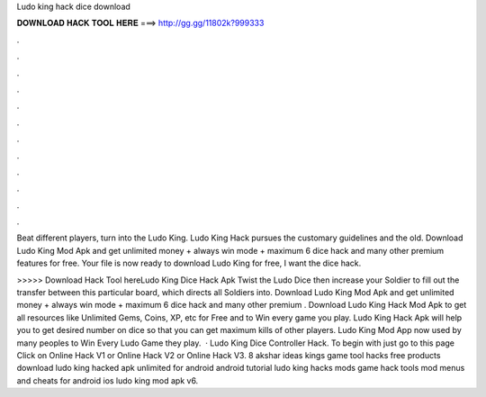 Ludo king hack dice download



𝐃𝐎𝐖𝐍𝐋𝐎𝐀𝐃 𝐇𝐀𝐂𝐊 𝐓𝐎𝐎𝐋 𝐇𝐄𝐑𝐄 ===> http://gg.gg/11802k?999333



.



.



.



.



.



.



.



.



.



.



.



.

Beat different players, turn into the Ludo King. Ludo King Hack pursues the customary guidelines and the old. Download Ludo King Mod Apk and get unlimited money + always win mode + maximum 6 dice hack and many other premium features for free. Your file is now ready to download Ludo King for free, I want the dice hack.

>>>>> Download Hack Tool hereLudo King Dice Hack Apk Twist the Ludo Dice then increase your Soldier to fill out the transfer between this particular board, which directs all Soldiers into. Download Ludo King Mod Apk and get unlimited money + always win mode + maximum 6 dice hack and many other premium . Download Ludo King Hack Mod Apk to get all resources like Unlimited Gems, Coins, XP, etc for Free and to Win every game you play. Ludo King Hack Apk will help you to get desired number on dice so that you can get maximum kills of other players. Ludo King Mod App now used by many peoples to Win Every Ludo Game they play.  · Ludo King Dice Controller Hack. To begin with just go to this page Click on Online Hack V1 or Online Hack V2 or Online Hack V3. 8 akshar ideas kings game tool hacks free products download ludo king hacked apk unlimited for android android tutorial ludo king hacks mods game hack tools mod menus and cheats for android ios ludo king mod apk v6.
